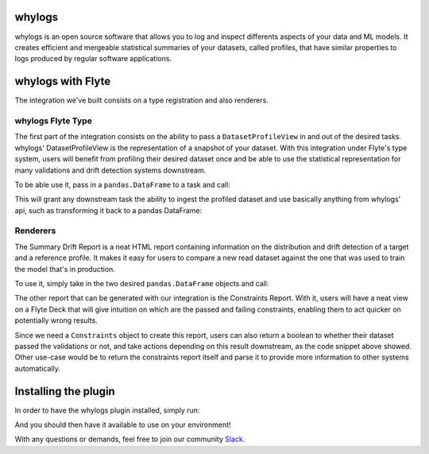 whylogs
=======

whylogs is an open source software that allows you to log and inspect differents aspects of your data and ML models.
It creates efficient and mergeable statistical summaries of your datasets, called profiles, that have similar properties
to logs produced by regular software applications.


whylogs with Flyte
==================
The integration we've built consists on a type registration and also renderers.


whylogs Flyte Type
------------------
The first part of the integration consists on the ability to pass a ``DatasetProfileView`` in and out of
the desired tasks. whylogs' DatasetProfileView is the representation of a snapshot of your dataset.
With this integration under Flyte's type system, users will benefit from profiling their desired dataset once
and be able to use the statistical representation for many validations and drift detection systems downstream.

To be able use it, pass in a ``pandas.DataFrame`` to a task and call:

.. code:: python
    @task
    def profiling_task(data: pd.DataFrame) -> DatasetProfileView:
        results = why.log(data)
        return results.view()

This will grant any downstream task the ability to ingest the profiled dataset and use
basically anything from whylogs' api, such as transforming it back to a pandas DataFrame:

.. code:: python
    @task
    def consume_profile_view(profile_view: DatasetProfileView) -> pd.DataFrame:
        return profile_view.to_pandas()


Renderers
---------
The Summary Drift Report is a neat HTML report containing information on the distribution and drift
detection of a target and a reference profile. It makes it easy for users to compare a new read dataset
against the one that was used to train the model that's in production.

To use it, simply take in the two desired ``pandas.DataFrame`` objects and call:

.. code:: python
    renderer = WhylogsSummaryDriftRenderer()
    report = renderer.to_html(target_data=new_data, reference_data=reference_data)
    flytekit.Deck("summary drift", report)

The other report that can be generated with our integration is the Constraints Report. With it, users will
have a neat view on a Flyte Deck that will give intuition on which are the passed and failing constraints, enabling
them to act quicker on potentially wrong results.

.. code:: python
    from whylogs.core.constraints.factories import greater_than_number

    @task
    def constraints_report(profile_view: DatasetProfileView) -> bool:
        builder = ConstraintsBuilder(dataset_profile_view=profile_view)
        builder.add_constraint(greater_than_number(column_name="my_column", number=10.0))

        constraints = builder.build()

        renderer = WhylogsConstraintsRenderer()
        flytekit.Deck("constraints", renderer.to_html(constraints=constraints))

        return constraints.validate()

Since we need a ``Constraints`` object to create this report, users can also return a boolean to whether their dataset
passed the validations or not, and take actions depending on this result downstream, as the code snippet above showed.
Other use-case would be to return the constraints report itself and parse it to provide more information to other
systems automatically.

.. code:: python
    constraints = builder.build()
    constraints.report()

    >> [('my_column greater than number 10.0', 0, 1)]


Installing the plugin
=====================

In order to have the whylogs plugin installed, simply run:

.. code:: bash
    pip install flytekitplugins.whylogs

And you should then have it available to use on your environment!

With any questions or demands, feel free to join our community Slack_.

.. _Slack: http://join.slack.whylabs.ai/
